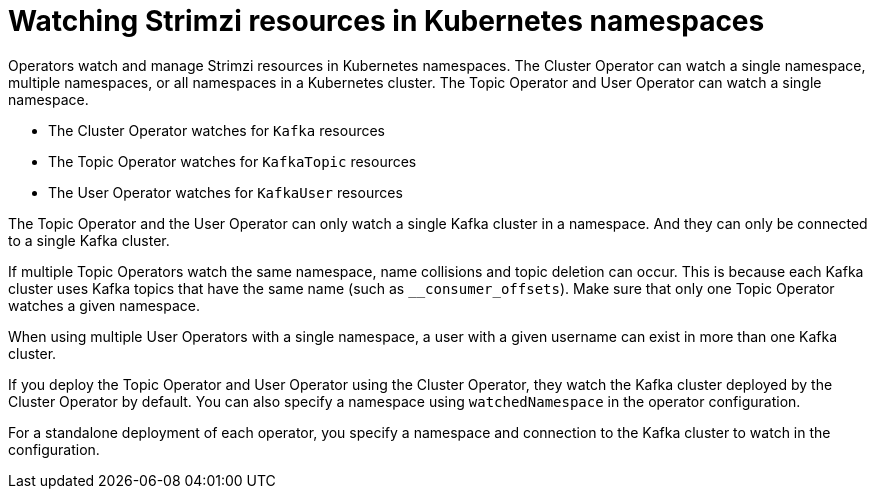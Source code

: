 // Module included in the following assemblies:
//
// assembly-deploy-intro-operators.adoc

[id='con-operators-namespaces-{context}']

= Watching Strimzi resources in Kubernetes namespaces

[role="_abstract"]
Operators watch and manage Strimzi resources in Kubernetes namespaces.
The Cluster Operator can watch a single namespace, multiple namespaces, or all namespaces in a Kubernetes cluster.
The Topic Operator and User Operator can watch a single namespace.
ifdef::Section[]
The Access Operator can watch a single namespace or all namespaces in a Kubernetes cluster.
endif::Section[]

* The Cluster Operator watches for `Kafka` resources
* The Topic Operator watches for `KafkaTopic` resources
* The User Operator watches for `KafkaUser` resources 
ifdef::Section[]
* The Access Operator watches for `KafkaAccess` resources.
endif::Section[]

The Topic Operator and the User Operator can only watch a single Kafka cluster in a namespace.
And they can only be connected to a single Kafka cluster.  

If multiple Topic Operators watch the same namespace, name collisions and topic deletion can occur. 
This is because each Kafka cluster uses Kafka topics that have the same name (such as `__consumer_offsets`). 
Make sure that only one Topic Operator watches a given namespace.

When using multiple User Operators with a single namespace, a user with a given username can exist in more than one Kafka cluster.    

If you deploy the Topic Operator and User Operator using the Cluster Operator, they watch the Kafka cluster deployed by the Cluster Operator by default.
You can also specify a namespace using `watchedNamespace` in the operator configuration.

For a standalone deployment of each operator, you specify a namespace and connection to the Kafka cluster to watch in the configuration.